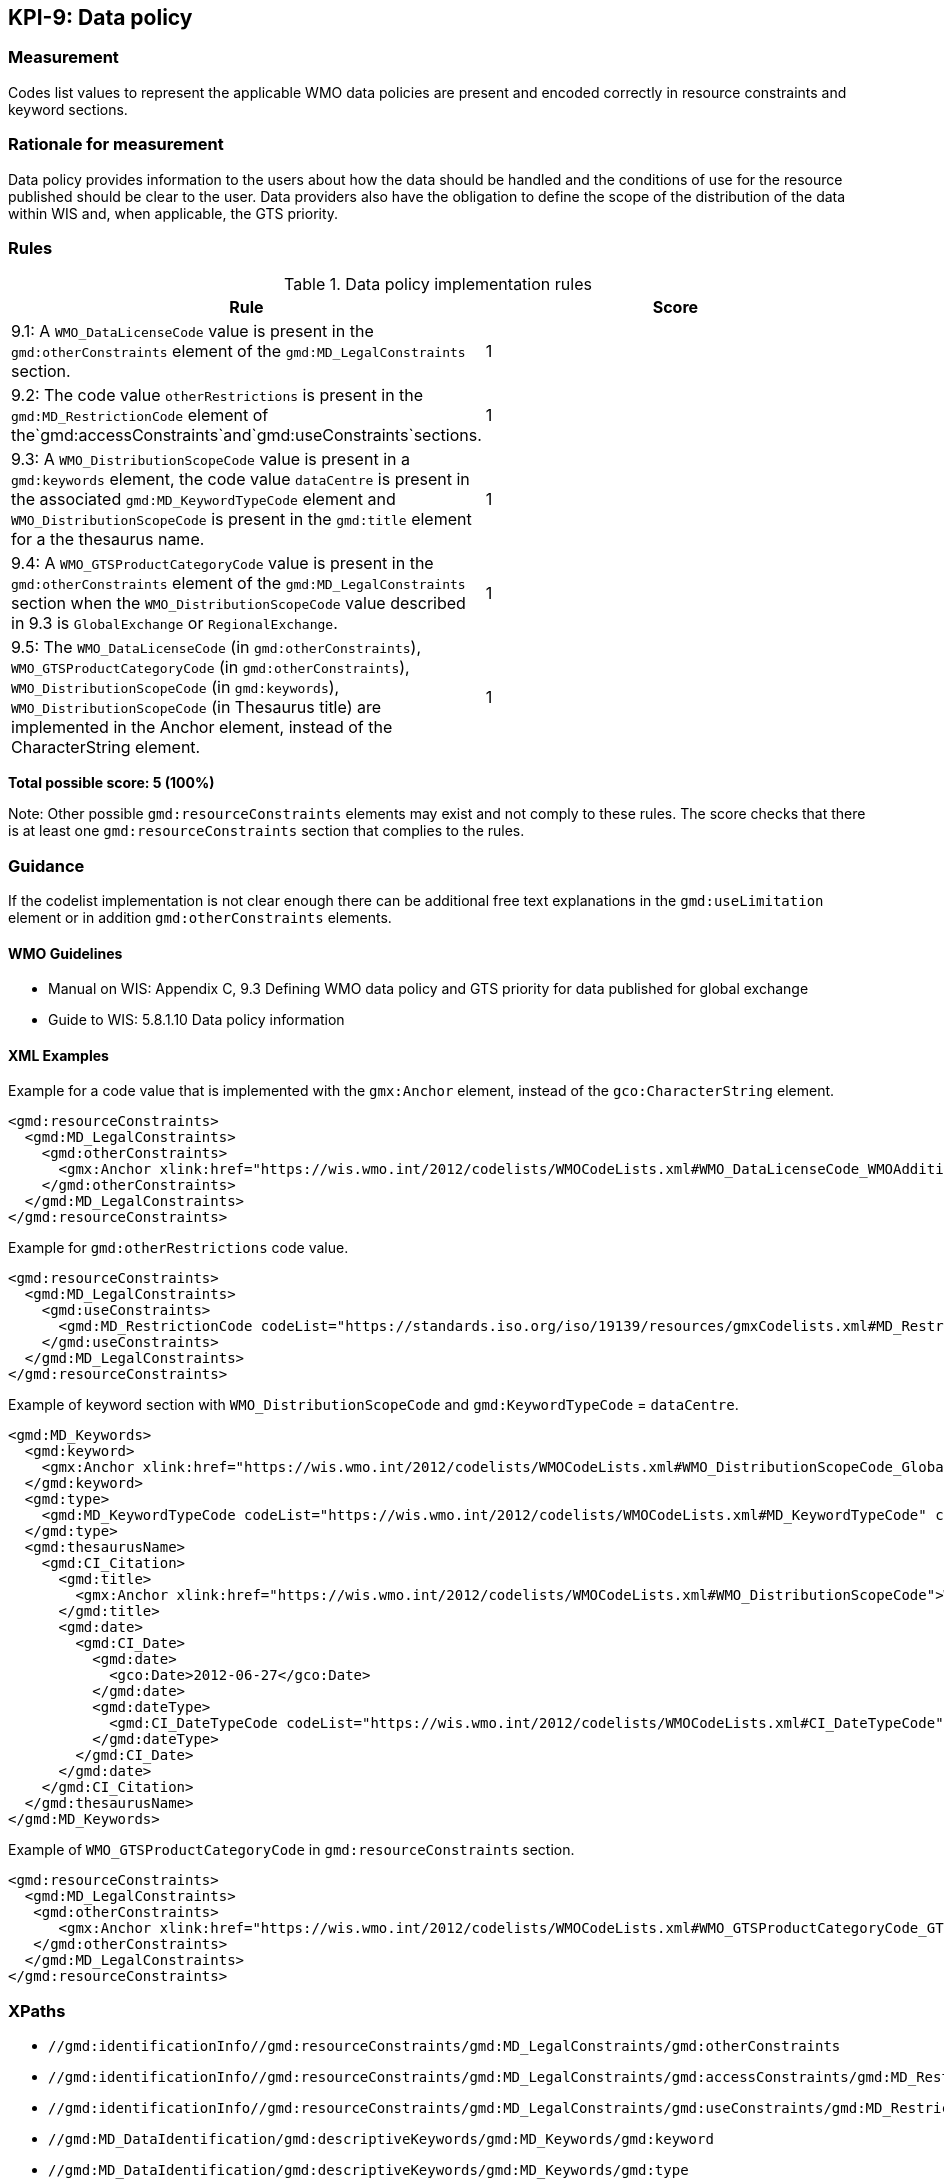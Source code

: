 == KPI-9: Data policy

=== Measurement
Codes list values to represent the applicable WMO data policies are present and encoded correctly in resource constraints and keyword sections. 

=== Rationale for measurement

Data policy provides information to the users about how the data should be handled and  
the conditions of use for the resource published should be clear to the user.
Data providers also have the obligation to define the scope of the distribution of
the data within WIS and, when applicable, the GTS priority. 

=== Rules

.Data policy implementation rules
|===
|Rule |Score

|9.1: A `WMO_DataLicenseCode` value is present in the `gmd:otherConstraints` element of the `gmd:MD_LegalConstraints` section.
|1

|9.2: The code value `otherRestrictions` is present in the `gmd:MD_RestrictionCode` element of the`gmd:accessConstraints`and`gmd:useConstraints`sections. 
|1

|9.3: A `WMO_DistributionScopeCode` value is present in a `gmd:keywords` element, the code value `dataCentre` is present in the associated `gmd:MD_KeywordTypeCode` element and `WMO_DistributionScopeCode` is present in the  `gmd:title` element for a the thesaurus name. 
|1

|9.4: A `WMO_GTSProductCategoryCode` value is present in the `gmd:otherConstraints` element of the `gmd:MD_LegalConstraints` section when the `WMO_DistributionScopeCode` value described in 9.3 is `GlobalExchange` or `RegionalExchange`.
|1

|9.5: The `WMO_DataLicenseCode` (in `gmd:otherConstraints`), `WMO_GTSProductCategoryCode` (in `gmd:otherConstraints`), 
`WMO_DistributionScopeCode` (in `gmd:keywords`), `WMO_DistributionScopeCode` (in Thesaurus title) are implemented in the Anchor element, instead of the CharacterString element.
|1
|===

*Total possible score: 5 (100%)*

Note: Other possible `gmd:resourceConstraints` elements may exist and not comply to these rules.
The score checks that there is at least one `gmd:resourceConstraints` section that complies to
the rules.

=== Guidance

If the codelist implementation is not clear enough there can be additional free text explanations in the `gmd:useLimitation` element or in addition `gmd:otherConstraints` elements. 

==== WMO Guidelines

* Manual on WIS: Appendix C, 9.3	Defining WMO data policy and GTS priority for data published for global exchange
* Guide to WIS: 5.8.1.10	Data policy information

==== XML Examples

Example for a code value that is implemented with the `gmx:Anchor` element, instead of the `gco:CharacterString` element. 

```xml
<gmd:resourceConstraints>
  <gmd:MD_LegalConstraints>
    <gmd:otherConstraints>
      <gmx:Anchor xlink:href="https://wis.wmo.int/2012/codelists/WMOCodeLists.xml#WMO_DataLicenseCode_WMOAdditional">WMOAdditional</gmx:Anchor>
    </gmd:otherConstraints>
  </gmd:MD_LegalConstraints>
</gmd:resourceConstraints>
```
Example for `gmd:otherRestrictions` code value. 

```xml
<gmd:resourceConstraints>
  <gmd:MD_LegalConstraints>
    <gmd:useConstraints>
      <gmd:MD_RestrictionCode codeList="https://standards.iso.org/iso/19139/resources/gmxCodelists.xml#MD_RestrictionCode" codeListValue="otherRestrictions">otherRestrictions</gmd:MD_RestrictionCode>
    </gmd:useConstraints>
  </gmd:MD_LegalConstraints>
</gmd:resourceConstraints>
```

Example of keyword section with `WMO_DistributionScopeCode` and `gmd:KeywordTypeCode` = `dataCentre`.

```xml
<gmd:MD_Keywords>
  <gmd:keyword>
    <gmx:Anchor xlink:href="https://wis.wmo.int/2012/codelists/WMOCodeLists.xml#WMO_DistributionScopeCode_GlobalExchange">GlobalExchange</gmx:Anchor>
  </gmd:keyword>
  <gmd:type>
    <gmd:MD_KeywordTypeCode codeList="https://wis.wmo.int/2012/codelists/WMOCodeLists.xml#MD_KeywordTypeCode" codeListValue="dataCenter">dataCenter</gmd:MD_KeywordTypeCode>
  </gmd:type>
  <gmd:thesaurusName>
    <gmd:CI_Citation>
      <gmd:title>
        <gmx:Anchor xlink:href="https://wis.wmo.int/2012/codelists/WMOCodeLists.xml#WMO_DistributionScopeCode">WMO_DistributionScopeCode</gmx:Anchor>
      </gmd:title>
      <gmd:date>
        <gmd:CI_Date>
          <gmd:date>
            <gco:Date>2012-06-27</gco:Date>
          </gmd:date>
          <gmd:dateType>
            <gmd:CI_DateTypeCode codeList="https://wis.wmo.int/2012/codelists/WMOCodeLists.xml#CI_DateTypeCode" codeListValue="revision">revision</gmd:CI_DateTypeCode>
          </gmd:dateType>
        </gmd:CI_Date>
      </gmd:date>
    </gmd:CI_Citation>
  </gmd:thesaurusName>
</gmd:MD_Keywords>
```

Example of `WMO_GTSProductCategoryCode` in `gmd:resourceConstraints` section. 

```xml
<gmd:resourceConstraints>
  <gmd:MD_LegalConstraints>
   <gmd:otherConstraints>
      <gmx:Anchor xlink:href="https://wis.wmo.int/2012/codelists/WMOCodeLists.xml#WMO_GTSProductCategoryCode_GTSPriority3">GTSPriority3</gmx:Anchor>
   </gmd:otherConstraints>
  </gmd:MD_LegalConstraints>
</gmd:resourceConstraints>
```

=== XPaths

* `//gmd:identificationInfo//gmd:resourceConstraints/gmd:MD_LegalConstraints/gmd:otherConstraints`
* `//gmd:identificationInfo//gmd:resourceConstraints/gmd:MD_LegalConstraints/gmd:accessConstraints/gmd:MD_RestrictionCode`
* `//gmd:identificationInfo//gmd:resourceConstraints/gmd:MD_LegalConstraints/gmd:useConstraints/gmd:MD_RestrictionCode`
* `//gmd:MD_DataIdentification/gmd:descriptiveKeywords/gmd:MD_Keywords/gmd:keyword`
* `//gmd:MD_DataIdentification/gmd:descriptiveKeywords/gmd:MD_Keywords/gmd:type`
* `//gmd:MD_DataIdentification/gmd:descriptiveKeywords/gmd:MD_Keywords/gmd:thesaurusName`
